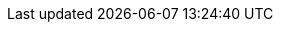 ifdef::collaborator-draft[]

why I handled PM the way I did. DevOps means integrating all work from the start. Chapter 5 incorporates both Lean PD and service desk, as an example of this.

endif::collaborator-draft[]


ifdef::instructor-ed[]



[[Instructor-intro]]
=== Introduction for Instructors and Trainers

Welcome to Agile IT Management: From Startup to Enterprise. So, what exactly IS this textbook, anyhow?

* It is the first general, survey-level text on IT management with a specific Agile, Lean IT, and DevOps orientation.
* It has a unique and innovative narrative structure based on the concept of organizational evolution and scaling.
* It both covers and is written using Agile, Lean, and continuous delivery techniques.
* Because it is written with continuous integration and print-on-demand techniques, it can be continually updated to reflect current industry trends.

==== The IT industry and the rise of digital
[quote, Darrell Rigby et al., Harvard Business Review]
Now agile methodologies -- which involve new values, principles, practices, and benefits and are a radical alternative to command-and-control-style management -- are spreading across a broad range of industries and functions and even into the C-suite. cite:[DRigby2016]


As an instructor, I ask you to consider the following two industry reports.

In September 2015, Minneapolis-based Target Corporation laid off 275 workers with IT skillsets such as business analysis and project management, while simultaneously hiring workers with newer “Agile” skills. As quoted by a local news site, Target stated:

_“As a part of our transition to an Agile technology development and support model, we conducted a comprehensive review of our current structure and capabilities… we are eliminating approximately 275 positions and closing an additional 35 open positions. The majority of the impact was across our technology teams and was primarily focused on areas such business analysis and project management."_ cite:[KARE2015]

Jim Fowler, Chief Information Officer at General Electric, says:

_“When I am in business meetings, I hear people talk about digital as a function or a role. It is not. Digital is a capability that needs to exist in every job. Twenty years ago, we broke ecommerce out into its own organization, and today ecommerce is just a part of the way we work. That’s where digital and IT are headed; IT will be no longer be a distinct function, it will just be the way we work. … [W]e’ve moved to a flatter organizational model with “teams of teams” who are focused on outcomes. These are co-located groups of people who own a small, minimal viable product deliverable that they can produce in 90 days. The team focuses on one piece of work that they will own through its complete lifecycle…in [the “back office”] model, the CIO controls infrastructure, the network, storage, and makes the PCs run. The CIOs who choose to play that role will not be relevant for long.”_  cite:[Heller2016]

Modern information systems (MIS) texts, especially at the undergraduate, survey level, take an “outside-in” approach to the course material, seeking to orient *all* students (whether IT/MIS specialists or not) to the role and function of information systems and their possibilities and value in the modern enterprise. This book, by contrast, is an “inside-out” book intended to prepare the student for a career in digital industry. _Industry_ is broadly defined as both those industries that offer digital products per se as well as industries that rely on digital technology instrumentally for delivering all kinds of products. A central theme of the book is that IT, considered as a component, represents an increasing proportion of *all* industrial products (both consumer and business-facing). This is known as digital transformation.

Current MIS survey texts have some common characteristics:

* They tend to focus on the largest organizations and their applications of computing. This can lead to puzzling topic choices; for example, in one text, one of the first sections is dedicated to the problem of enterprise IT asset management -- a narrow topic for the earlier sections of a survey course and increasingly irrelevant in the age of the cloud.
* Their learning progression (structure and narrative) is often arbitrary; for example, covering databases, networking, ERP systems, security, and so forth in various orderings.
* They do not (and this is a primary failing) cover Agile and its associated digital ecosystem at all well. Brief mentions of Agile may appear in sections on project management, but in general there is a lack of awareness of the fundamental characteristics of digital transformation and the critical role of Agile and related methods in accelerating digital transformation.
* Their coverage of cloud infrastructure also tends to be limited, even with new editions coming out every year.
* Finally, current texts often uncritically accept and cite “best practice” IT frameworks such as CMMI, ITIL, PMBOK, and COBIT. New digital organizations do not, in general, use such guidance, and the industry at the time of this writing is rife with controversy as to the value and future of these frameworks. This book provides a clear and objective overview of these critical issues.

IT, or the digital function, has had a history of being under-managed and poorly understood relative to peer functions in the enterprise. It struggles with a reputation for expensive inflexibility and Dilbert-esque dysfunction. The DevOps and Agile movements promise transformation but are encountering an entrenched legacy of

* enterprise architecture;
* program and project management;
* business process management;
* IT service management practices; and
* IT governance concerns.

Understanding and engaging with the challenges of this legacy are an ongoing theme throughout this introductory text. Some of the more radical voices in the Agile movement sometimes give the impression that the legacy can be simply swept away. The following cautionary message from Mike Burrows shows that, in terms of core Agile philosophy, this would be ill-advised:

_“Some will tell you that when things are this bad, you throw it all away and start again. It’s ironic: The same people who would champion incremental and evolutionary approaches to product development seem only too eager to recommend disruptive and revolutionary changes in people-based systems -- in which the outcomes are so much less certain.”_ cite:[Burrows2015] (loc. 827–829).

IT management at scale within an organization is a complex system. The IT workforce and its ongoing development (through education and training) is another complex system orders of magnitude larger. Complex systems do not respond well to dramatic perturbations. They are best changed incrementally, with careful monitoring of the consequences of each small change. (This is part of the systems theory foundation underlying the Agile movement.) This is why the book, especially in the later chapters, starts with relatively straightforward and uncritical presentations of the following topics:

* Investment, sourcing, and people
* Project and process management
* Governance, risk, security, and compliance
* Enterprise information management
* Enterprise architecture and portfolio management

While these practices, and their associated approaches and policies, have caused friction with digital and Agile practitioners, they all have their reasons for existing. The goal of this book is to understand their interaction with the new digital approaches, but in order to do this we must first understand them on their own terms. It does no good to develop a critique based on misconceptions or exaggerations about what (for example) process management or governance is all about. Instead, we try to break these large and sometimes controversial topics into smaller, more specific topics -- lowest common denominators, perhaps as follows:

* Work and effort
* Ordering of tasks
* Task dependencies
* Planned versus unplanned work
* Estimation versus commitment
* Value stream versus skill alignment
* Repeatability
* Defined versus empirical process control
* Synchronization and cadence
* Resource demand
* Shared mental models
* Mission objectives versus perimeter defense
* Technical debt
* Risk
* And so forth

By examining IT management in these more neutral, specific terms, we can develop a responsible critique of current industry best practices in content and form that will benefit students as they go out on their careers.

==== A process of emergence

[quote, Steve Blank, The Four Steps to Epiphany]
Joseph Campbell popularized the notion of an archetypal journey that recurs in the mythologies and religions of cultures around the world. From Moses and the burning bush to Luke Skywalker meeting Obi wan Kenobi, the journey always begins with a hero who hears a calling to a quest.... +
 +
The hero’s journey is an apt way to think of startups. All new companies and new products begin with an almost mythological vision -- a hope of what could be, with a goal few others can see....  +
 +
Most entrepreneurs feel their journey is unique. Yet what Campbell perceived about the mythological hero’s journey is true of startups as well: However dissimilar the stories may be in detail, their outline is always the same. cite:[Blank2013]

[quote, John Gall, The Systems Bible]
A complex system that works is invariably found to have evolved from a simple system that worked. A complex system designed from scratch never works and cannot be patched up to make it work. You have to start over, beginning with a working simple system. cite:[Gall2012]

One of the most important and distinguishing features of this book is its emergence model. In keeping with the entrepreneurial spirit of works like Ries’ http://www.amazon.com/dp/0307887898/[_The Lean Startup_,] the book adopts a progressive, evolutionary approach. The student’s journey through it reflects a process of emergence. Such processes are often associated with founding and scaling a startup. There are many helpful books on this topic, such as the following:

* _Nail It Then Scale It_ by Furr and Ahlstrom cite:[Furr2013]
* _Scaling Up_ by Harnish cite:[VHarnish2014]
* _Startup CEO_ by Blumberg cite:[Blumberg2013]
* _The Lean Startup_ by Ries cite:[Ries2011]
* _Hello, Startup_ by Brikman cite:[Brikman2016]

The emergence model and overall book structure is discussed in depth in the main introduction. Here, for the instructor, are some notes on the thought process. I have spent considerable time thinking (agonizing) about the correct ordering of the chapters within these sections. This is possibly the tenth or twelfth version of the chapter ordering. This is an area where I want critical review but also have strong opinions.

There is benefit to restricting the chapters to twelve, as a typical semester runs fourteen weeks, and the book then fits quite nicely, with one chapter per class and allowing for an introductory session and final exam. (Trying to modify the semester system is out of scope for this project.) Of course, a two-semester series, with two weeks per chapter, would also work well. Each half of the book is also a logical unit.

The governing thought experiment is, “what would I turn my attention to next as my IT-based concerns scale up?” For example, I think work management (implying rudimentary workflow, e.g., Kanban) correctly comes before formalized project and/or process management, which in turn tend to emergence before enterprise governance practices (e.g., formalized risk management).

Note that this would be a testable and falsifiable hypothesis if empirical research were done to inventory and characterize organization scaling patterns. If we found, for example, that a majority of organizations formalize governance, risk, security, and compliance practices before formalizing project management, that would indicate that those chapters should be re-ordered. In my experience, small/medium businesses may have some formal IT project management capability but governance, risk, and compliance (GRC) are still tacit, not formalized. This does not mean that GRC is not a concern, but they have not yet instituted formal policy management, internal audit, or controls.

The presence of product management at an early stage is intended to provoke. Product management is poorly addressed in most current CSci/MIS/IT education as well as the reigning industry standards. Yet formalizing it is one of the earliest concerns for a startup, and the imperatives of the product vision drive all that comes after. Evidence to this effect is seen (as of 2015) at the University of California at Berkeley I-School, which has replaced its Project Management course with http://www.ischool.berkeley.edu/courses/i290m-lapm[Lean/Agile Product Management], taught currently by the esteemed Jez Humble, author of _Continuous Delivery_.
//At an early stage in the book? And maybe we could add what is being provoked. I’m not understanding “as well as the reigning industry standards.” What are the industry standards in addition to? product management or education?
Also, you may notice that *the chapter titles don’t necessarily reflect Agile terminology*. This is also deliberate, as students are going into a diverse world of much long-established IT. Furthermore, putting _Agile_ as a qualifier on each chapter seems gratuitous (e.g., “Agile Operations Management” instead of just “Operations Management”). The first word of the book’s title is _Agile_. That declares the orientation, and the proof will be in the reading. My intent is to involve experienced Agile practitioners in contributing to the sections most relevant to them, and I anticipate a high quality end result that is recognizably supportive of the Agile movement’s goals and ambitions.

The book however is not a complete dismissal of older models of IT delivery. Wherever possible, Agile is presented as an evolutionary step relative to what has gone before. The specifics of “what’s different” are identified, in the interest of de-mystifying what can be a fraught and quasi-religious topic. In the words of Don Reinertsen, you can have “faith-based Agile or science-based Agile.” This book is strictly interested in the latter. Pointers to relevant theory are included, although this is NOT a theoretical text. That may come later.

*This emergence model can also be understood as an individual’s progression within a larger enterprise.* Even if one starts from day one at a Fortune 100 corporation, I believe the progression of one’s understanding still progresses from individual, to team, to “team of teams,” to enterprise. Of course, one may cease evolving one’s understanding at any of these stages, with corresponding implications for one’s career.

Some of you may be familiar with the idea of a minimum viable product (MVP), minimum marketable release, or similar. In these terms, it is important to understand that each *section* of the book represents an MVP but not each chapter. One can’t begin to deliver IT value without the components discussed in each of chapters one through three. The chapters of each section tend to be interdependent in other words.

Each chapter flows in a roughly top-down fashion:

. *Business* concerns (value, motivation)
. *Process* concerns (execution, flow)
. Lean, Agile, and DevOps perspectives as appropriate
. *System* concerns (information and automation)

This book does not cover specific technologies in any depth. Many examples are used, but they are carefully framed to not require previous expertise. This is about broader, longer lifecycle trends.

==== Labs

With three chapters in each section, the book can be covered in one intense semester at a chapter a week, although expanding it to a two-semester treatment would allow for more in-depth coverage and increased lab exposure. I give great credit to both my first cohort of students and Dr. Bhabani Misra for challenging me to add a practical component to the course. This required new thinking on my part. How to demonstrate IT management at scale in a lab setting? I have learned that a hands-on component is critical, as IT management discussions can be abstract and meaningless to many students. (“Incidents are different from problems!”)

Ten years ago, the best that would have been possible would be paper case studies, perhaps augmented with spreadsheets. But new options are now available. The power of modern computers (even lightweight laptops) coupled with the widespread availability of open source software makes it is now possible to expose students to industrial computing in a meaningful, experiential way. I have found great utility in the use of lightweight virtualization technologies such as Vagrant, VirtualBox, and Docker. I recommend this approach wholeheartedly. I am always interested in hearing from other instructors who are working from the same approach. At the time of this writing, I maintain my labs (table <<tbl-course-labs>>) publicly on GitHub. My syllabus and lab structure are under continual improvement.

[cols="5*", options="header"]
|====
|Lecture|Topic|Business lab |Technical lab |Team size
|Course introduction |Structure, approach |None|SSH & workstation setup |Individual
5+|Part I: FOUNDER
|Chapter 1 |IT value |Defining an IT product  --  review SaaS examples |Linux command line | 2
|Chapter 2 |IT infrastructure |Reviewing current SaaS offerings |Cloud and infrastructure as code  --  configuring a Vagrant machine manually & w/ script that is checked in to GitHub & modified | 2
|Chapter 3 |Applications||Continuous delivery pipeline | 2
5+|Part II: TEAM
|Chapter 4 |Product management |User stories; fail fast/risk mgmt |Behavior-driven development |6–8
|Chapter 5 |Work management 2+^|Scrum, ticketing, and Kanban |6–8
|Chapter 6 |Operations management |Service definition |Monitoring (Calavera + Nagios) | 6–8
5+|Part III: TEAM OF TEAMS
|Chapter 7 |Coordination|Organizational forms & communication channels (paper exercise?) |iTOP ITSM suite | > 11 (full class)
|Chapter 8 |Investment and planning | |Architecture game | > 11 (full class)
|Chapter 9 |Organization and culture | |Game or paper exercise| > 11 (full class)
5+|Part IV: ENTERPRISE
|Chapter 10 |Security, governance, risk, and compliance |  |Scanning VMs for vulnerabities with Lynis | 5
|Chapter 11 |Enterprise information management |Data and records management exercises | | 5
|Chapter 12 |Architecture and portfolio | Portfolio investment simulation exercise | |5
|====

[[tbl-course-labs]]
.Course Labs
[cols="0"]
|====
|
|====

I use a central server in teaching my classes, but even that is not necessary. This class can be taught with a zero computing budget, assuming that each team of students at least has access to a modern laptop (recommend 8 gigabytes of RAM and 1 terabyte drive) and a fast Internet connection. As of this writing, I am using free and open source versions of Chef, Jenkins, iTOP, jUnit, Ant, and other tools (see GitHub for the current approach).

Some may question the inclusion of command-line experience, but without some common technical platform, it is hard to provide a meaningful, hands-on experience in the first half of the course. I structure my class on the assumption that the students are at least willing to learn computing techniques, with no prerequisites beyond that. Not even a programming language is required; the Java currently used as a sample is minimal.

Truly beginning students will have to work at the Linux tutorials, but all they need master is basic command line navigation, and I have found this possible with a diverse student body, some with no previous direct experience. The labs for the second half of the course use games, experiential paper-based classroom exercises, GUI-based software, databases, and office productivity tools.


ifdef::collaborator-draft[]

similarity to spiral model
not a reference... some topics are split... it's a hero's journey
shu-ha-ri
scale also means longer time scales

endif::collaborator-draft[]


endif::instructor-ed[]
